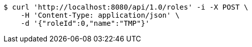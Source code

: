 [source,bash]
----
$ curl 'http://localhost:8080/api/1.0/roles' -i -X POST \
    -H 'Content-Type: application/json' \
    -d '{"roleId":0,"name":"TMP"}'
----